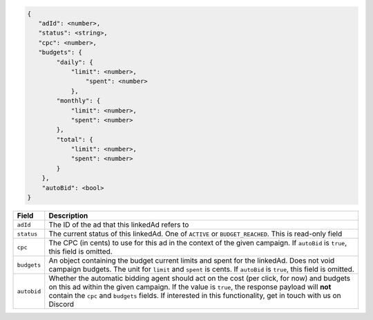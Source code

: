 .. code-block:: javascript

    {
       "adId": <number>,
       "status": <string>,
       "cpc": <number>,
       "budgets": {
            "daily": {
                "limit": <number>,
                    "spent": <number>
                },
            "monthly": {
                "limit": <number>,
                "spent": <number>
            },
            "total": {
                "limit": <number>,
                "spent": <number>
            }
        },
        "autoBid": <bool>
    }


===================  =========================================================================================
Field                 Description
===================  =========================================================================================
``adId``              The ID of the ad that this linkedAd refers to
``status``            The current status of this linkedAd. One of ``ACTIVE`` or ``BUDGET_REACHED``. This is read-only field
``cpc``               The CPC (in cents) to use for this ad in the context of the given campaign. If ``autoBid`` is ``true``, this field is omitted.
``budgets``           An object containing the budget current limits and spent for the linkedAd. Does not void campaign budgets. The unit for ``limit`` and ``spent`` is cents. If ``autoBid`` is ``true``, this field is omitted.
``autobid``           Whether the automatic bidding agent should act on the cost (per click, for now) and budgets on this ad within the given campaign. If the value is ``true``, the response payload will **not** contain the ``cpc`` and ``budgets`` fields. If interested in this functionality, get in touch with us on Discord
===================  =========================================================================================

